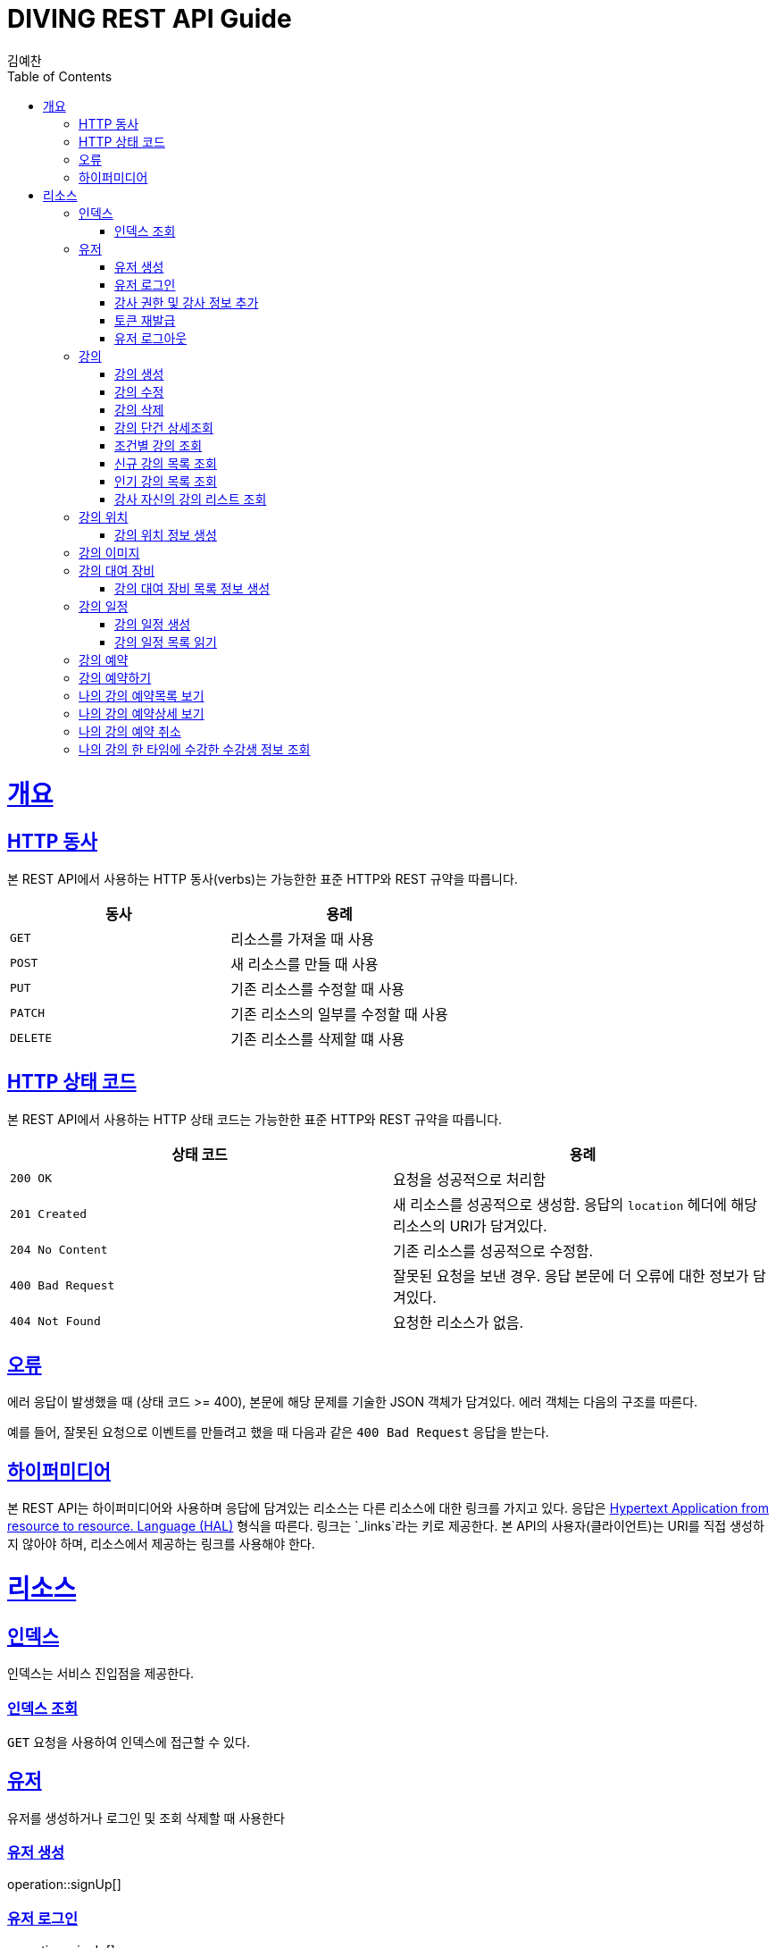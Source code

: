 = DIVING REST API Guide
김예찬;
:doctype: book
:icons: font
:source-highlighter: highlightjs
:toc: left
:toclevels: 4
:sectlinks:
:operation-curl-request-title: Example request
:operation-http-response-title: Example response

[[overview]]
= 개요

[[overview-http-verbs]]
== HTTP 동사

본 REST API에서 사용하는 HTTP 동사(verbs)는 가능한한 표준 HTTP와 REST 규약을 따릅니다.

|===
| 동사 | 용례

| `GET`
| 리소스를 가져올 때 사용

| `POST`
| 새 리소스를 만들 때 사용

| `PUT`
| 기존 리소스를 수정할 때 사용

| `PATCH`
| 기존 리소스의 일부를 수정할 때 사용

| `DELETE`
| 기존 리소스를 삭제할 떄 사용
|===

[[overview-http-status-codes]]
== HTTP 상태 코드

본 REST API에서 사용하는 HTTP 상태 코드는 가능한한 표준 HTTP와 REST 규약을 따릅니다.

|===
| 상태 코드 | 용례

| `200 OK`
| 요청을 성공적으로 처리함

| `201 Created`
| 새 리소스를 성공적으로 생성함. 응답의 `location` 헤더에 해당 리소스의 URI가 담겨있다.

| `204 No Content`
| 기존 리소스를 성공적으로 수정함.

| `400 Bad Request`
| 잘못된 요청을 보낸 경우. 응답 본문에 더 오류에 대한 정보가 담겨있다.

| `404 Not Found`
| 요청한 리소스가 없음.
|===

[[overview-errors]]
== 오류

에러 응답이 발생했을 때 (상태 코드 >= 400), 본문에 해당 문제를 기술한 JSON 객체가 담겨있다. 에러 객체는 다음의 구조를 따른다.



예를 들어, 잘못된 요청으로 이벤트를 만들려고 했을 때 다음과 같은 `400 Bad Request` 응답을 받는다.



[[overview-hypermedia]]
== 하이퍼미디어

본 REST API는 하이퍼미디어와 사용하며 응답에 담겨있는 리소스는 다른 리소스에 대한 링크를 가지고 있다.
응답은 http://stateless.co/hal_specification.html[Hypertext Application from resource to resource. Language (HAL)] 형식을 따른다.
링크는 `_links`라는 키로 제공한다. 본 API의 사용자(클라이언트)는 URI를 직접 생성하지 않아야 하며, 리소스에서 제공하는 링크를 사용해야 한다.

[[resources]]
= 리소스

[[resources-index]]
== 인덱스

인덱스는 서비스 진입점을 제공한다.


[[resources-index-access]]
=== 인덱스 조회

`GET` 요청을 사용하여 인덱스에 접근할 수 있다.

[[resource-account]]
== 유저

유저를 생성하거나 로그인 및 조회 삭제할 때 사용한다

[[resource-account-create]]
=== 유저 생성
//include::{snippets}/signUp/curl-request.adoc[]
operation::signUp[]

[[resource-account-login]]
=== 유저 로그인
operation::signIn[]

[[resource-add-instructor-role]]
=== 강사 권한 및 강사 정보 추가
operation::sign-addInstructorRole[]

[[resource-account-tokenRefresh]]
=== 토큰 재발급
operation::refresh[]

[[resource-account-logout]]
=== 유저 로그아웃
operation::logout[]

[[resource-lecture]]
== 강의

강의를 생성하거나 조회 삭제 수정할때 사용한다

[[resource-lecture-create]]
=== 강의 생성
operation::lecture-create[]

[[resource-lecture-update]]
=== 강의 수정
operation::update-lecture[]

[[resource-lecture-delete]]
=== 강의 삭제
operation::delete-lecture[]

[[resource-get-lecture-detail]]
=== 강의 단건 상세조회
operation::get-lecture-detail[]

[[resource-lecture-get-by-region]]
=== 조건별 강의 조회
operation::get-lecture-by-condition[]

[[resource-lecture-get-new-list]]
=== 신규 강의 목록 조회
operation::lecture-get-new-list[]

[[resource-lecture-get-popular-list]]
=== 인기 강의 목록 조회
operation::lecture-get-popular-list[]

[[resource-lecture-get-instructor-own-list]]
=== 강사 자신의 강의 리스트 조회
operation::lecture-get-list-per-instructor[]


[[resource-location]]
== 강의 위치

[[resource-location-create]]
=== 강의 위치 정보 생성
operation::location-create[]


[[resource-lecture-image]]
== 강의 이미지

[[resource-lecture-images-create]]
operation::lectureImage-create-list[]

[[resource-equipment]]
== 강의 대여 장비

[[resource-equipment-list-create]]
=== 강의 대여 장비 목록 정보 생성
operation::equipment-create-list[]


[[resource-schedule]]
== 강의 일정

[[resoucre-schedule-create]]
=== 강의 일정 생성
operation::schedule-create[]

[[resource-schedule-read]]
=== 강의 일정 목록 읽기
operation::schedule-read[]

[[resource-reservation]]
== 강의 예약

[[resource-reservation-create]]
== 강의 예약하기
operation::reservation-create[]

[[resource-reservation-read-list]]
== 나의 강의 예약목록 보기
operation::reservation-get-list[]

[[resource-reservation-read-detail]]
== 나의 강의 예약상세 보기
operation::reservation-get-detail[]

[[resource-reservation-delete]]
== 나의 강의 예약 취소
operation::reservation-delete[]

[[resource-reservation-get-list-for-schedule]]
== 나의 강의 한 타임에 수강한 수강생 정보 조회
operation::reservation-get-list-for-schedule[]